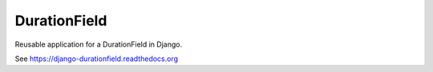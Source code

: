 DurationField
=============

.. image:: https://api.travis-ci.org/johnpaulett/django-durationfield.png

Reusable application for a DurationField in Django.

See https://django-durationfield.readthedocs.org
